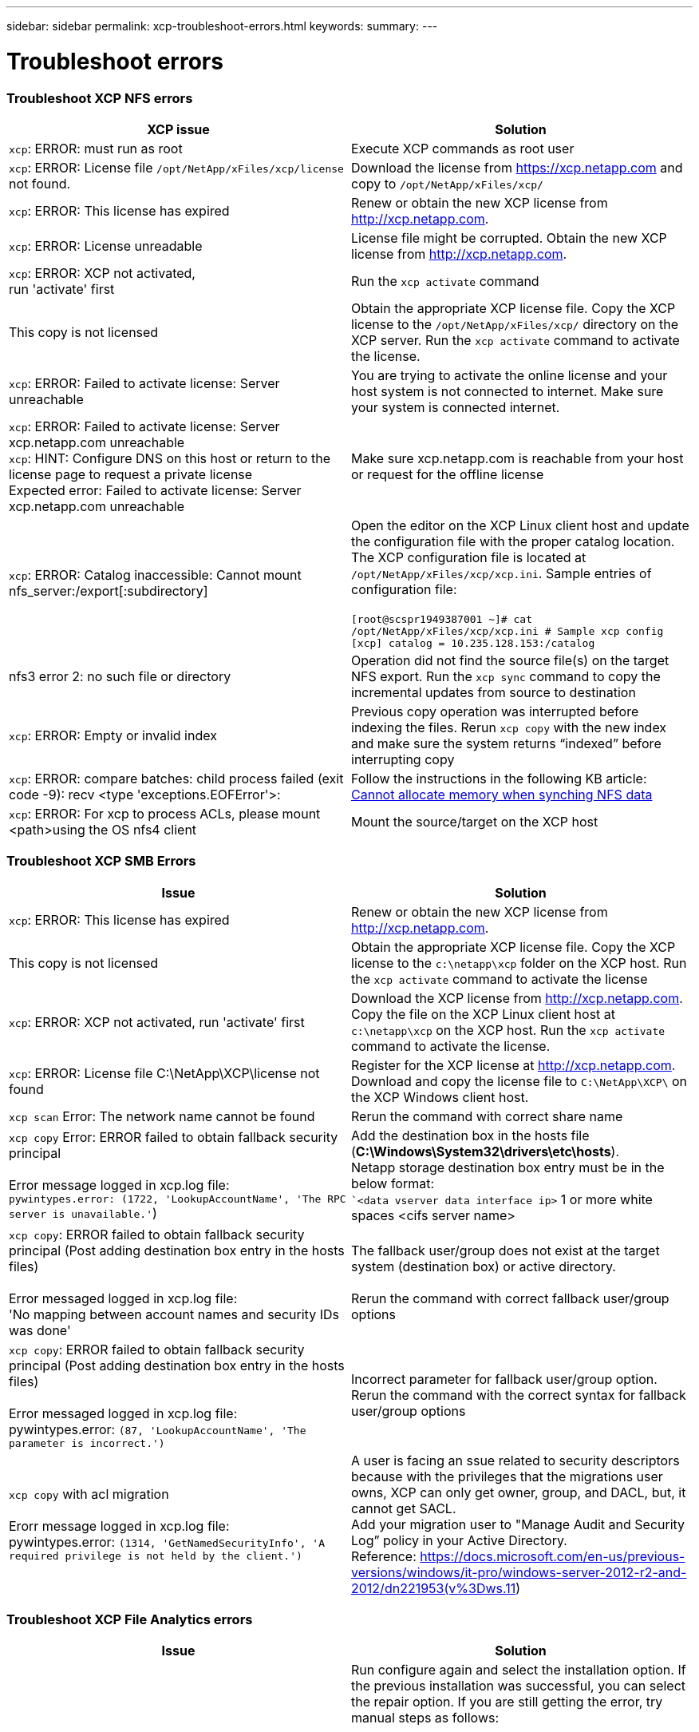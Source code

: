 ---
sidebar: sidebar
permalink: xcp-troubleshoot-errors.html
keywords:
summary:
---

= Troubleshoot errors
:hardbreaks:
:nofooter:
:icons: font
:linkattrs:
:imagesdir: ./media/

=== Troubleshoot XCP NFS errors

|===
|XCP issue | Solution

|`xcp`: ERROR: must run as root
|Execute XCP commands as root user
|`xcp`: ERROR: License file `/opt/NetApp/xFiles/xcp/license` not found.
|Download the license from https://xcp.netapp.com and copy to `/opt/NetApp/xFiles/xcp/`
|`xcp`: ERROR: This license has expired
|Renew or obtain the new XCP license from http://xcp.netapp.com.
|`xcp`: ERROR: License unreadable
|License file might be corrupted. Obtain the new XCP license from http://xcp.netapp.com.
|`xcp`: ERROR: XCP not activated,
run 'activate' first
|Run the `xcp activate` command
|This copy is not licensed
|Obtain the appropriate XCP license file. Copy the XCP license to the `/opt/NetApp/xFiles/xcp/` directory on the XCP server. Run the `xcp activate` command to activate the license.
|`xcp`: ERROR: Failed to activate license: Server unreachable
|You are trying to activate the online license and your host system is not connected to internet. Make sure your system is connected internet.
|`xcp`: ERROR: Failed to activate license: Server xcp.netapp.com unreachable
`xcp`: HINT: Configure DNS on this host or return to the license page to request a private license
Expected error: Failed to activate license: Server xcp.netapp.com unreachable
|Make sure xcp.netapp.com is reachable from your host or request for the offline license
|`xcp`: ERROR: Catalog inaccessible: Cannot mount nfs_server:/export[:subdirectory]
|Open the editor on the XCP Linux client host and update the configuration file with the proper catalog location. The XCP configuration file is located at `/opt/NetApp/xFiles/xcp/xcp.ini`. Sample entries of configuration file:

`[root@scspr1949387001 ~]# cat /opt/NetApp/xFiles/xcp/xcp.ini # Sample xcp config [xcp] catalog = 10.235.128.153:/catalog`
|nfs3 error 2: no such file or directory
|Operation did not find the source file(s) on the target NFS export. Run the `xcp sync` command to copy the incremental updates from source to destination
|`xcp`: ERROR: Empty or invalid index
|Previous copy operation was interrupted before indexing the files. Rerun `xcp copy` with the new index and make sure the system returns “indexed” before interrupting copy
|`xcp`: ERROR: compare batches: child process failed (exit code -9): recv <type 'exceptions.EOFError'>:
|Follow the instructions in the following KB article: link:https://kb.netapp.com/Advice_and_Troubleshooting/Data_Storage_Software/NetApp_XCP/XCP:_ERROR:_Cannot_allocate_memory_-_when_syncing_NFS_data[Cannot allocate memory when synching NFS data]
|`xcp`: ERROR: For xcp to process ACLs, please mount <path>using the OS nfs4 client
|Mount the source/target on the XCP host
|===


=== Troubleshoot XCP SMB Errors

|===
|Issue |Solution

|`xcp`: ERROR: This license has expired
|Renew or obtain the new XCP license from http://xcp.netapp.com.
|This copy is not licensed
|Obtain the appropriate XCP license file. Copy the XCP license to the `c:\netapp\xcp` folder on the XCP host. Run the `xcp activate` command to activate the license
|`xcp`: ERROR: XCP not activated, run 'activate' first
|Download the XCP license from http://xcp.netapp.com. Copy the file on the XCP Linux client host at `c:\netapp\xcp` on the XCP host. Run the `xcp activate` command to activate the license.
|`xcp`: ERROR: License file C:\NetApp\XCP\license not found
|Register for the XCP license at http://xcp.netapp.com. Download and copy the license file to `C:\NetApp\XCP\` on the XCP Windows client host.
|`xcp scan` Error: The network name cannot be found
|Rerun the command with correct share name
|`xcp copy` Error: ERROR failed to obtain fallback security principal

Error message logged in xcp.log file:
`pywintypes.error: (1722, 'LookupAccountName', 'The RPC server is unavailable.'`)
|Add the destination box in the hosts file (*C:\Windows\System32\drivers\etc\hosts*).
Netapp storage destination box entry must be in the below format:
``<data vserver data interface ip>` 1 or more white spaces <cifs server name>
|`xcp copy`: ERROR failed to obtain fallback security principal (Post adding destination box entry in the hosts files)

Error messaged logged in xcp.log file:
'No mapping between account names and security IDs was done'
|The fallback user/group does not exist at the target system (destination box) or active directory.

Rerun the command with correct fallback user/group options
|`xcp copy`: ERROR failed to obtain fallback security principal (Post adding destination box entry in the hosts files)

Error messaged logged in xcp.log file:
pywintypes.error: `(87, 'LookupAccountName', 'The parameter is incorrect.')`
|Incorrect parameter for fallback user/group option.
Rerun the command with the correct syntax for fallback user/group options
|`xcp copy` with acl migration

Erorr message logged in xcp.log file:
pywintypes.error: `(1314, 'GetNamedSecurityInfo', 'A required privilege is not held by the client.')`
|A user is facing an ssue related to security descriptors because with the privileges that the migrations user owns, XCP can only get owner, group, and DACL, but, it cannot get SACL.
Add your migration user to "Manage Audit and Security Log” policy in your Active Directory.
Reference: https://docs.microsoft.com/en-us/previous-versions/windows/it-pro/windows-server-2012-r2-and-2012/dn221953(v%3Dws.11)
|===

=== Troubleshoot XCP File Analytics errors
|===
|Issue |Solution

|PostgreSQL installation or service failed
|Run configure again and select the installation option. If the previous installation was successful, you can select the repair option. If you are still getting the error, try manual steps as follows:

1.	Run PostgreSQL on the Linux system

`sudo yum -y install postgresql-serversudo systemctl start postgresq`

2.	Create a data directory for the PostgreSQL database:

`sudo mkdir /var/lib/postgres/data`

3.	Initialize the database:

`sudo -i -u postgres initdb  -D '/var/lib/pgsql/data`

4. Open the following file using an appropriate Linux file editor:

`/var/lib/pgsql/data/pg_hba.conf`

5.	Remove the following entry:

``# host    all             all           127.0.0.1/32            trust`

6.	Add the following entry:

`# host    all             all             0.0.0.0/0            password`

7.	Open the file `/var/lib/pgsql/data/postgresql.conf`

8.	Add the following entry:

`# listen_addresses='*'`

9.	Start the PostgreSQL service:

`sudo systemctl start postgresql.service`
|HTTPD installation or service failed
|Run configure again and select the installation option. If the previous installation was successful, you can select the repair option. If you are still getting the error, try manual steps as follows:

1.	Install HTTPD on the Linux system:

`sudo yum -y install httpd`

2.	Open the following configuration file to rewrite the rules:

`/etc/httpd/conf/httpd.conf`

3.	Add the following entries to the file:

`RewriteEngine On`
`RewriteOptions Inherit`
`<Directory "/var/www/html/">``
`AllowOverride None`
`Require all granted`
`RewriteCond %{REQUEST_FILENAME} -f [OR]``
`RewriteCond %{REQUEST_FILENAME} -d`
`RewriteRule ^ - [L]``
`RewriteRule ^ xcp/index.html [L]``
``</Directory>``

4.	Start the HTTPD services:

`sudo systemctl start httpd`
|SSL installation failed
|Run configure again and select the installation option. If the previous installation was successful, you can select the repair option. If you are still getting the error, try manual steps as follows:

1.	Install mod_ssl:

`yum install mod_ssl -y`

2.	Generate the Secure Sockets Layer (SSL) certificate:

`yum openssl req -x509 -nodes -days 365 -newkey` `rsa:2048 -keyout /etc/ssl/private/apache`-`selfsigned.key -out /etc/ssl/certs/apache-selfsigned.crt`

3.	Enable the HTTPS services:

`yum openssl dhparam -out /etc/ssl/certs/dhparam.pem 2048`

4.	Restart the HTTPD services:

`sudo systemctl restart httpd`

5.	Copy the SSL certificate to an appropriate location:

`sudo cp -pr /etc/pki/tls/certs/localhost.crt /opt/NetApp/xFiles/xcp/server.crt`
`sudo cp  -pr /etc/pki/tls/private/localhost.key /opt/NetApp/xFiles/xcp/server.key`
|Not able to open login page after successful install
|Make sure your system is able to ping the Linux machine where XCP File Analytics is installed and HTTPD is running. If the services are not running, run `configure` and choose the repair option.

Make sure that you are using supported version of browser. See the IMT: https://mysupport.netapp.com/matrix/
|User login failed
|•	Make sure that you are using a supported version of the browser. See the IMT: https://mysupport.netapp.com/matrix/
•	Check the user is “admin” and the password is correct
•	Make sure the XCP service is running by issuing “xcp service status”
•	Verify that port  5030 is open on Linux. Open the application at https:// <linux ip> :5030/api/xcp, and confirm that the messagereads msg: `Missing Authorization Header`
•	Check whether the `xcp.ini` file is present in the `/opt/NetApp/xFiles/xcp/` location. To reset the `xcp.ini` file, run the configuration script and select the *Repair* option. Next, select the menu option to *rebuild xcp.ini file*
|XCP GUI is not showing updated pages.
|Clear the cache and try again
|XCP service is not starting
|To run the `xcp` service, use the `sudo systectl start xcp` command. Alternatively, run the configuration script and select the *Repair* option to start the services that are stopped
|Failed to scan file share
|File share/volume might not be readable. Check manually whether the file share is accessible/readable by running the `xcp show` command
|Could not load file servers
|Try a page refresh. If the problem persists, manually run the `xcp show` command on the prompt and check whether you can scan the file server. If successful, raise a ticket with NetApp customer support. If unsuccessful, check manually to see if the file server is active

Check whether the `xcp.ini` file and license files are in the correct location. To reset the `xcp.ini` file, run the configuration script and select the *Repair* option. Next, select the menu option to *rebuild xcp.ini file.*

Check the xcpfalogs logs to see if the license needs renewal
|XCP File Analytics page is not displayed after system reboot
|XCP services might be down. Run the configuration script and select the option to *Repair*. This will restart all the services that are stopped
|The total space for an exported file system on a given file server might show more space compared to the allocated physical storage.
|This can happen when there are qtree level exports inside the volume.
For example, if the volume size is 10 GB that is exported as `/vol1` and there is a qtree inside the volume `/vol1/qtree1`, then the `xcp show` command will show the `vol1` size as `10 GB` and the `qtree1` size as `10 GB`. XCP File Analytics sums the space of both exports and gives the total space, in this case, `20 GB`. It does not understand that `qtree1` is a logical space.
|===
